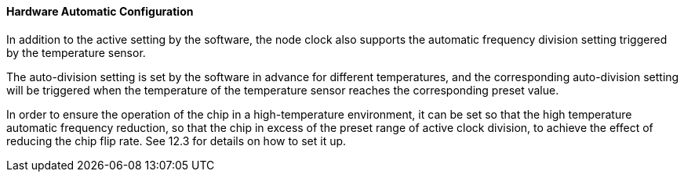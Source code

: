 [[hardware-automatic-configuration]]
==== Hardware Automatic Configuration

In addition to the active setting by the software, the node clock also supports the automatic frequency division setting triggered by the temperature sensor.

The auto-division setting is set by the software in advance for different temperatures, and the corresponding auto-division setting will be triggered when the temperature of the temperature sensor reaches the corresponding preset value.

In order to ensure the operation of the chip in a high-temperature environment, it can be set so that the high temperature automatic frequency reduction, so that the chip in excess of the preset range of active clock division, to achieve the effect of reducing the chip flip rate.
See 12.3 for details on how to set it up.

